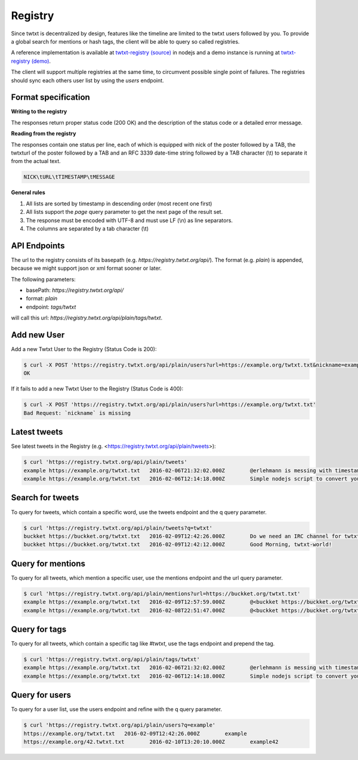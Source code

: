 .. registry:

Registry
========

Since twtxt is decentralized by design, features like the timeline are limited to the twtxt users followed by you. To
provide a global search for mentions or hash tags, the client will be able to query so called registries.

A reference implementation is available at `twtxt-registry (source)`_ in nodejs and
a demo instance is running at `twtxt-registry (demo)`_.

The client will support multiple registries at the same time, to circumvent possible single point of failures. The
registries should sync each others user list by using the `users` endpoint.

Format specification
--------------------

**Writing to the registry**

The responses return proper status code (200 OK) and the description of the status code or a
detailed error message.

**Reading from the registry**

The responses contain one status per line, each of which is equipped with nick of the
poster followed by a TAB, the twtxturl of the poster followed by a TAB and an RFC 3339 date-time string followed by a TAB character (\\t) to separate it from the actual
text.

.. code-block:: text

	NICK\tURL\tTIMESTAMP\tMESSAGE

**General rules**

1. All lists are sorted by timestamp in descending order (most recent one first)
2. All lists support the `page` query parameter to get the next page of the result set.
3. The response must be encoded with UTF-8 and must use LF (\\n) as line separators.
4. The columns are separated by a tab character (\\t)

API Endpoints
-------------

The url to the registry consists of its basepath (e.g. `https://registry.twtxt.org/api/`). The format (e.g. `plain`) is
appended, because we might support json or xml format sooner or later.

The following parameters:

* basePath: `https://registry.twtxt.org/api/`
* format: `plain`
* endpoint: `tags/twtxt`

will call this url: `https://registry.twtxt.org/api/plain/tags/twtxt`.

Add new User
------------

Add a new Twtxt User to the Registry (Status Code is 200):

.. code-block:: console

	$ curl -X POST 'https://registry.twtxt.org/api/plain/users?url=https://example.org/twtxt.txt&nickname=example'
	OK

If it fails to add a new Twtxt User to the Registry (Status Code is 400):

.. code-block:: console

	$ curl -X POST 'https://registry.twtxt.org/api/plain/users?url=https://example.org/twtxt.txt'
	Bad Request: `nickname` is missing

Latest tweets
-------------

See latest tweets in the Registry (e.g. <https://registry.twtxt.org/api/plain/tweets>):

.. code-block:: console

	$ curl 'https://registry.twtxt.org/api/plain/tweets'
	example	https://example.org/twtxt.txt	2016-02-06T21:32:02.000Z	@erlehmann is messing with timestamps in @buckket #twtxt :)
	example	https://example.org/twtxt.txt	2016-02-06T12:14:18.000Z	Simple nodejs script to convert your twitter timeline to twtxt: https://t.co/txnWsC5jvA ( find my #twtxt at https://t.co/uN1KDXwJ8B )

Search for tweets
-----------------

To query for tweets, which contain a specific word, use the tweets endpoint and the q query parameter.

.. code-block:: console

	$ curl 'https://registry.twtxt.org/api/plain/tweets?q=twtxt'
	buckket	https://buckket.org/twtxt.txt	2016-02-09T12:42:26.000Z	Do we need an IRC channel for twtxt?
	buckket	https://buckket.org/twtxt.txt	2016-02-09T12:42:12.000Z	Good Morning, twtxt-world!

Query for mentions
------------------

To query for all tweets, which mention a specific user, use the mentions endpoint and the url query parameter.

.. code-block:: console

	$ curl 'https://registry.twtxt.org/api/plain/mentions?url=https://buckket.org/twtxt.txt'
	example	https://example.org/twtxt.txt	2016-02-09T12:57:59.000Z	@<buckket https://buckket.org/twtxt.txt> something like https://gitter.im/ or a freenode channel?
	example	https://example.org/twtxt.txt	2016-02-08T22:51:47.000Z	@<buckket https://buckket.org/twtxt.txt> looks nice ;)

Query for tags
--------------

To query for all tweets, which contain a specific tag like `#twtxt`, use the tags endpoint and prepend the tag.

.. code-block:: console

	$ curl 'https://registry.twtxt.org/api/plain/tags/twtxt'
	example	https://example.org/twtxt.txt	2016-02-06T21:32:02.000Z	@erlehmann is messing with timestamps in @buckket #twtxt :)
	example	https://example.org/twtxt.txt	2016-02-06T12:14:18.000Z	Simple nodejs script to convert your twitter timeline to twtxt: https://t.co/txnWsC5jvA ( find my #twtxt at https://t.co/uN1KDXwJ8B )

Query for users
---------------

To query for a user list, use the users endpoint and refine with the q query parameter.

.. code-block:: console

	$ curl 'https://registry.twtxt.org/api/plain/users?q=example'
	https://example.org/twtxt.txt	2016-02-09T12:42:26.000Z	example
	https://example.org/42.twtxt.txt	2016-02-10T13:20:10.000Z	example42

.. _twtxt-registry (source): https://github.com/DracoBlue/twtxt-registry
.. _twtxt-registry (demo): https://registry.twtxt.org
